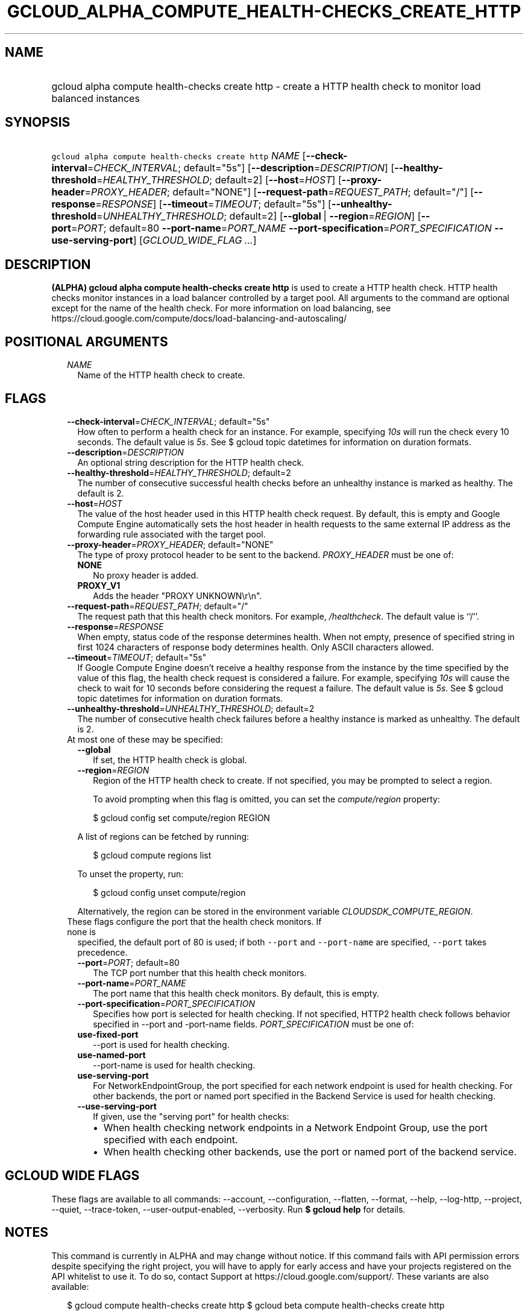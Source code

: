 
.TH "GCLOUD_ALPHA_COMPUTE_HEALTH\-CHECKS_CREATE_HTTP" 1



.SH "NAME"
.HP
gcloud alpha compute health\-checks create http \- create a HTTP health check to monitor load balanced instances



.SH "SYNOPSIS"
.HP
\f5gcloud alpha compute health\-checks create http\fR \fINAME\fR [\fB\-\-check\-interval\fR=\fICHECK_INTERVAL\fR;\ default="5s"] [\fB\-\-description\fR=\fIDESCRIPTION\fR] [\fB\-\-healthy\-threshold\fR=\fIHEALTHY_THRESHOLD\fR;\ default=2] [\fB\-\-host\fR=\fIHOST\fR] [\fB\-\-proxy\-header\fR=\fIPROXY_HEADER\fR;\ default="NONE"] [\fB\-\-request\-path\fR=\fIREQUEST_PATH\fR;\ default="/"] [\fB\-\-response\fR=\fIRESPONSE\fR] [\fB\-\-timeout\fR=\fITIMEOUT\fR;\ default="5s"] [\fB\-\-unhealthy\-threshold\fR=\fIUNHEALTHY_THRESHOLD\fR;\ default=2] [\fB\-\-global\fR\ |\ \fB\-\-region\fR=\fIREGION\fR] [\fB\-\-port\fR=\fIPORT\fR;\ default=80\ \fB\-\-port\-name\fR=\fIPORT_NAME\fR\ \fB\-\-port\-specification\fR=\fIPORT_SPECIFICATION\fR\ \fB\-\-use\-serving\-port\fR] [\fIGCLOUD_WIDE_FLAG\ ...\fR]



.SH "DESCRIPTION"

\fB(ALPHA)\fR \fBgcloud alpha compute health\-checks create http\fR is used to
create a HTTP health check. HTTP health checks monitor instances in a load
balancer controlled by a target pool. All arguments to the command are optional
except for the name of the health check. For more information on load balancing,
see https://cloud.google.com/compute/docs/load\-balancing\-and\-autoscaling/



.SH "POSITIONAL ARGUMENTS"

.RS 2m
.TP 2m
\fINAME\fR
Name of the HTTP health check to create.


.RE
.sp

.SH "FLAGS"

.RS 2m
.TP 2m
\fB\-\-check\-interval\fR=\fICHECK_INTERVAL\fR; default="5s"
How often to perform a health check for an instance. For example, specifying
\f5\fI10s\fR\fR will run the check every 10 seconds. The default value is
\f5\fI5s\fR\fR. See $ gcloud topic datetimes for information on duration
formats.

.TP 2m
\fB\-\-description\fR=\fIDESCRIPTION\fR
An optional string description for the HTTP health check.

.TP 2m
\fB\-\-healthy\-threshold\fR=\fIHEALTHY_THRESHOLD\fR; default=2
The number of consecutive successful health checks before an unhealthy instance
is marked as healthy. The default is 2.

.TP 2m
\fB\-\-host\fR=\fIHOST\fR
The value of the host header used in this HTTP health check request. By default,
this is empty and Google Compute Engine automatically sets the host header in
health requests to the same external IP address as the forwarding rule
associated with the target pool.

.TP 2m
\fB\-\-proxy\-header\fR=\fIPROXY_HEADER\fR; default="NONE"
The type of proxy protocol header to be sent to the backend. \fIPROXY_HEADER\fR
must be one of:

.RS 2m
.TP 2m
\fBNONE\fR
No proxy header is added.
.TP 2m
\fBPROXY_V1\fR
Adds the header "PROXY UNKNOWN\er\en".

.RE
.sp
.TP 2m
\fB\-\-request\-path\fR=\fIREQUEST_PATH\fR; default="/"
The request path that this health check monitors. For example,
\f5\fI/healthcheck\fR\fR. The default value is ``/''.

.TP 2m
\fB\-\-response\fR=\fIRESPONSE\fR
When empty, status code of the response determines health. When not empty,
presence of specified string in first 1024 characters of response body
determines health. Only ASCII characters allowed.

.TP 2m
\fB\-\-timeout\fR=\fITIMEOUT\fR; default="5s"
If Google Compute Engine doesn't receive a healthy response from the instance by
the time specified by the value of this flag, the health check request is
considered a failure. For example, specifying \f5\fI10s\fR\fR will cause the
check to wait for 10 seconds before considering the request a failure. The
default value is \f5\fI5s\fR\fR. See $ gcloud topic datetimes for information on
duration formats.

.TP 2m
\fB\-\-unhealthy\-threshold\fR=\fIUNHEALTHY_THRESHOLD\fR; default=2
The number of consecutive health check failures before a healthy instance is
marked as unhealthy. The default is 2.

.TP 2m

At most one of these may be specified:

.RS 2m
.TP 2m
\fB\-\-global\fR
If set, the HTTP health check is global.

.TP 2m
\fB\-\-region\fR=\fIREGION\fR
Region of the HTTP health check to create. If not specified, you may be prompted
to select a region.

To avoid prompting when this flag is omitted, you can set the
\f5\fIcompute/region\fR\fR property:

.RS 2m
$ gcloud config set compute/region REGION
.RE

A list of regions can be fetched by running:

.RS 2m
$ gcloud compute regions list
.RE

To unset the property, run:

.RS 2m
$ gcloud config unset compute/region
.RE

Alternatively, the region can be stored in the environment variable
\f5\fICLOUDSDK_COMPUTE_REGION\fR\fR.

.RE
.sp
.TP 2m

These flags configure the port that the health check monitors. If none is
specified, the default port of 80 is used; if both \f5\-\-port\fR and
\f5\-\-port\-name\fR are specified, \f5\-\-port\fR takes precedence.

.RS 2m
.TP 2m
\fB\-\-port\fR=\fIPORT\fR; default=80
The TCP port number that this health check monitors.

.TP 2m
\fB\-\-port\-name\fR=\fIPORT_NAME\fR
The port name that this health check monitors. By default, this is empty.

.TP 2m
\fB\-\-port\-specification\fR=\fIPORT_SPECIFICATION\fR
Specifies how port is selected for health checking. If not specified, HTTP2
health check follows behavior specified in \-\-port and \-port\-name fields.
\fIPORT_SPECIFICATION\fR must be one of:

.TP 2m
\fBuse\-fixed\-port\fR
\-\-port is used for health checking.
.TP 2m
\fBuse\-named\-port\fR
\-\-port\-name is used for health checking.
.TP 2m
\fBuse\-serving\-port\fR
For NetworkEndpointGroup, the port specified for each network endpoint is used
for health checking. For other backends, the port or named port specified in the
Backend Service is used for health checking.


.TP 2m
\fB\-\-use\-serving\-port\fR
If given, use the "serving port" for health checks:

.RS 2m
.IP "\(bu" 2m
When health checking network endpoints in a Network Endpoint Group, use the port
specified with each endpoint.
.IP "\(bu" 2m
When health checking other backends, use the port or named port of the backend
service.
.RE
.RE
.RE
.sp



.SH "GCLOUD WIDE FLAGS"

These flags are available to all commands: \-\-account, \-\-configuration,
\-\-flatten, \-\-format, \-\-help, \-\-log\-http, \-\-project, \-\-quiet,
\-\-trace\-token, \-\-user\-output\-enabled, \-\-verbosity. Run \fB$ gcloud
help\fR for details.



.SH "NOTES"

This command is currently in ALPHA and may change without notice. If this
command fails with API permission errors despite specifying the right project,
you will have to apply for early access and have your projects registered on the
API whitelist to use it. To do so, contact Support at
https://cloud.google.com/support/. These variants are also available:

.RS 2m
$ gcloud compute health\-checks create http
$ gcloud beta compute health\-checks create http
.RE

